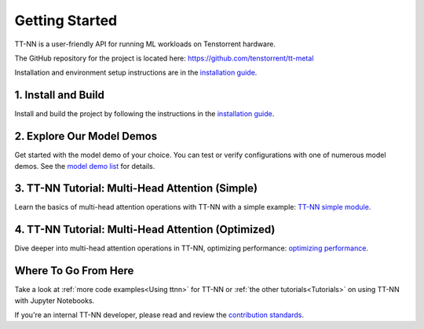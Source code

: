 .. _Getting Started:

Getting Started
===============

TT-NN is a user-friendly API for running ML workloads on Tenstorrent hardware.

The GitHub repository for the project is located here:
https://github.com/tenstorrent/tt-metal

Installation and environment setup instructions are in the
`installation guide <../ttnn/installing.html>`_.

1. Install and Build
^^^^^^^^^^^^^^^^^^^^

Install and build the project by following the instructions in the
`installation guide
<../ttnn/installing.html>`_.

2. Explore Our Model Demos
^^^^^^^^^^^^^^^^^^^^^^^^^^

Get started with the model demo of your choice. You can test or verify configurations with one of numerous model demos. See the `model demo list
<https://github.com/tenstorrent/tt-metal?tab=readme-ov-file#llms>`_
for details.

3. TT-NN Tutorial: Multi-Head Attention (Simple)
^^^^^^^^^^^^^^^^^^^^^^^^^^^^^^^^^^^^^^^^^^^^^^^^

Learn the basics of multi-head attention operations with TT-NN
with a simple example: `TT-NN simple module <../../ttnn/ttnn/tutorials/ttnn_tutorials/003.html#Write-Multi-Head-Attention-using-ttnn>`_.

4. TT-NN Tutorial: Multi-Head Attention (Optimized)
^^^^^^^^^^^^^^^^^^^^^^^^^^^^^^^^^^^^^^^^^^^^^^^^^^^

Dive deeper into multi-head attention operations in TT-NN, optimizing
performance: `optimizing performance <../../ttnn/ttnn/tutorials/ttnn_tutorials/003.html#Write-optimized-version-of-Multi-Head-Attention>`_.

Where To Go From Here
^^^^^^^^^^^^^^^^^^^^^

Take a look at :ref:`more code examples<Using ttnn>` for TT-NN
or :ref:`the other tutorials<Tutorials>` on using TT-NN with Jupyter Notebooks.

If you're an internal TT-NN developer, please read and review the
`contribution standards
<https://github.com/tenstorrent/tt-metal/blob/main/CONTRIBUTING.md>`_.
